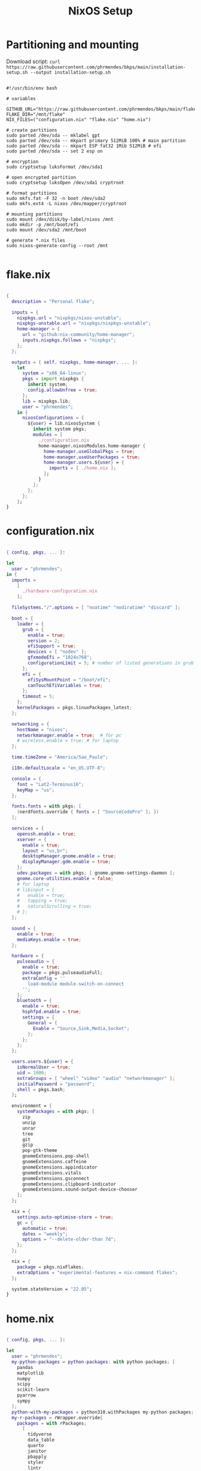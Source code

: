 #+title: NixOS Setup
#+property: header-args:nix

* Partitioning and mounting

Download script: ~curl https://raw.githubusercontent.com/phrmendes/bkps/main/installation-setup.sh --output installation-setup.sh~

#+begin_src shell :tangle ./installation-setup.sh

#!/usr/bin/env bash

# variables

GITHUB_URL="https://raw.githubusercontent.com/phrmendes/bkps/main/flake"
FLAKE_DIR="/mnt/flake"
NIX_FILES=("configuration.nix" "flake.nix" "home.nix")

# create partitions
sudo parted /dev/sda -- mklabel gpt
sudo parted /dev/sda -- mkpart primary 512MiB 100% # main partition
sudo parted /dev/sda -- mkpart ESP fat32 1Mib 512MiB # efi
sudo parted /dev/sda -- set 2 esp on

# encryption
sudo cryptsetup luksFormat /dev/sda1

# open encrypted partition
sudo cryptsetup luksOpen /dev/sda1 cryptroot

# format partitions
sudo mkfs.fat -F 32 -n boot /dev/sda2
sudo mkfs.ext4 -L nixos /dev/mapper/cryptroot

# mounting partitions
sudo mount /dev/disk/by-label/nixos /mnt
sudo mkdir -p /mnt/boot/efi
sudo mount /dev/sda2 /mnt/boot

# generate *.nix files
sudo nixos-generate-config --root /mnt

#+end_src

* flake.nix

#+begin_src nix :tangle ./flake/flake.nix

{
  description = "Personal flake";

  inputs = {
    nixpkgs.url = "nixpkgs/nixos-unstable";
    nixpkgs-unstable.url = "nixpkgs/nixpkgs-unstable";
    home-manager = {
      url = "github:nix-community/home-manager";
      inputs.nixpkgs.follows = "nixpkgs";
    };
  };

  outputs = { self, nixpkgs, home-manager, ... }:
    let
      system = "x86_64-linux";
      pkgs = import nixpkgs {
        inherit system;
        config.allowUnfree = true;
      };
      lib = nixpkgs.lib;
      user = "phrmendes";
    in {
      nixosConfigurations = {
        ${user} = lib.nixosSystem {
          inherit system pkgs;
          modules = [
            ./configuration.nix
            home-manager.nixosModules.home-manager {
              home-manager.useGlobalPkgs = true;
              home-manager.useUserPackages = true;
              home-manager.users.${user} = {
                imports = [ ./home.nix ];
              };
            }
          ];
        };
      };
    };
}

#+end_src

* configuration.nix

#+begin_src nix :tangle ./flake/configuration.nix

{ config, pkgs, ... }:

let
  user = "phrmendes";
in {
  imports =
    [
      ./hardware-configuration.nix
    ];

  fileSystems."/".options = [ "noatime" "nodiratime" "discard" ];

  boot = {
    loader = {
      grub = {
        enable = true;
        version = 2;
        efiSupport = true;
        devices = [ "nodev" ];
        gfxmodeEfi = "1024x768";
        configurationLimit = 5; # number of listed generations in grub
      };
      efi = {
        efiSysMountPoint = "/boot/efi";
        canTouchEfiVariables = true;
      };
      timeout = 5;
    };
    kernelPackages = pkgs.linuxPackages_latest;
  };

  networking = {
    hostName = "nixos";
    networkmanager.enable = true;  # for pc
    # wireless.enable = true; # for laptop
  };

  time.timeZone = "America/Sao_Paulo";

  i18n.defaultLocale = "en_US.UTF-8";

  console = {
    font = "Lat2-Terminus16";
    keyMap = "us";
  };

  fonts.fonts = with pkgs; [
    (nerdfonts.override { fonts = [ "SourceCodePro" ]; })
  ];

  services = {
    openssh.enable = true;
    xserver = {
      enable = true;
      layout = "us,br";
      desktopManager.gnome.enable = true;
      displayManager.gdm.enable = true;
    };
    udev.packages = with pkgs; [ gnome.gnome-settings-daemon ];
    gnome.core-utilities.enable = false;
    # for laptop
    # libinput = {
    #   enable = true;
    #   tapping = true;
    #   naturalScrolling = true;
    # };
  };

  sound = {
    enable = true;
    mediaKeys.enable = true;
  };

  hardware = {
    pulseaudio = {
      enable = true;
      package = pkgs.pulseaudioFull;
      extraConfig = ''
        load-module module-switch-on-connect
      '';
    };
    bluetooth = {
      enable = true;
      hsphfpd.enable = true;
      settings = {
        General = {
          Enable = "Source,Sink,Media,Socket";
        };
      };
    };
  };

  users.users.${user} = {
    isNormalUser = true;
    uid = 1000;
    extraGroups = [ "wheel" "video" "audio" "networkmanager" ];
    initialPassword = "password";
    shell = pkgs.bash;
  };

  environment = {
    systemPackages = with pkgs; [
      zip
      unzip
      unrar
      tree
      git
      gzip
      pop-gtk-theme
      gnomeExtensions.pop-shell
      gnomeExtensions.caffeine
      gnomeExtensions.appindicator
      gnomeExtensions.vitals
      gnomeExtensions.gsconnect
      gnomeExtensions.clipboard-indicator
      gnomeExtensions.sound-output-device-chooser
    ];
  };

  nix = {
    settings.auto-optimise-store = true;
    gc = {
      automatic = true;
      dates = "weekly";
      options = "--delete-older-than 7d";
    };
  };

  nix = {
    package = pkgs.nixFlakes;
    extraOptions = "experimental-features = nix-command flakes";
  };

  system.stateVersion = "22.05";
}

#+end_src

* home.nix

#+begin_src nix :tangle ./flake/home.nix

{ config, pkgs, ... }:

let
  user = "phrmendes";
  my-python-packages = python-packages: with python-packages; [
    pandas
    matplotlib
    numpy
    scipy
    scikit-learn
    pyarrow
    sympy
  ];
  python-with-my-packages = python310.withPackages my-python-packages;
  my-r-packages = rWrapper.override{
    packages = with rPackages;
      [
        tidyverse
        data_table
        quarto
        janitor
        pbapply
        styler
        lintr
        fs
        distill
        tinytex
        languageserver
        writexl
        arrow
        duckdb
        devtools
        usethis
        assertthat
        testthat
      ];
  };
in {
  home = {
    username = "${user}";
    homeDirectory = "/home/${user}";
    packages = with pkgs; [
      # TERMINAL
      btop
      pandoc
      bat
      btop
      gh
      lazygit
      ripgrep
      fd
      sd
      tealdeer
      exa
      shellcheck
      automake
      cmake
      alacritty
      ncdu
      gnupg
      starship
      file
      procps
      quarto
      # FISH
      fish
      fishPlugins.fzf-fish
      fishPlugins.autopair-fish
      # TEXT EDITORS
      neovim
      emacs
      # PACKAGE MANAGERS
      flatpak
      cargo
      go
      nodejs
      # FILE MANAGERS
      filezilla
      # APPS
      droidcam
      keepassxc
      solaar
      stremio
      tutanota-desktop
      bitwarden
      pcloud
      onlyoffice-bin
      zotero
      spotify
      fragments
      kooha
      podman
      zathura
      cmdstan
      # R PACKAGES
      my-r-packages
      # PYTHON PACKAGES
      python-with-my-packages
      # OTHERS
      aspellDicts.en
      aspellDicts.pt_BR
      texlive.combined.scheme-minimal
    ];
    stateVersion = "22.05";
    sessionVariables = {
      EDITOR = "neovim";
    };
  };

  programs = {
    fish = {
      enable = true;
      shellAliases = {
        rm = "rm -i";
        cp = "cp -i";
        mv = "mv -i";
        mkdir = "mkdir -p";
        ls = "exa --icons";
        cat = "bat";
      };
      shellAbbrs = {
        nv = "nvim";
        lg = "lazygit";
      };
    };
    git = {
      enable = true;
      userName = "Pedro Mendes";
      userEmail = "phrmendes@tuta.io";
    };
    neovim = {
      enable = true;
      plugins = with pkgs.vimPlugins; [
        vim-nix
        vim-fish
        vim-easymotion
        vim-commentary
        lightline-vim
        nerdcommenter
        ack-vim
        vim-gitgutter
        auto-pairs
        fzf-vim
        vim-polyglot
      ];
      extraConfig = ''
        set background=dark
        set clipboard=unnamedplus
        set completeopt=noinsert,menuone,noselect
        set cursorline
        set hidden
        set inccommand=split
        set mouse=a
        set number
        set relativenumber
        set splitbelow splitright
        set title
        set ttimeoutlen=0
        set wildmenu
        set expandtab
        set shiftwidth=2
        set tabstop=2
      '';
      vimAlias = true;
      vimdiffAlias = true;
    };
    alacritty = {
      enable = true;
      settings = {
        window = {
          padding = {
            x = 15;
            y = 15;
          };
          class = {
            instance = "Alacritty";
            general = "Alacritty";
          };
          opacity = 1;
        };
        scrolling = {
          history = 10000;
          multiplier = 3;
        };
        font = {
          normal = {
            family = "SauceCodePro Nerd Font";
            style = "Medium";
          };
          bold = {
            family = "SauceCodePro Nerd Font";
            style = "Bold";
          };
          italic = {
            family = "SauceCodePro Nerd Font";
            style = "MediumItalic";
          };
          bold_italic = {
            family = "SauceCodePro Nerd Font";
            style = "BoldItalic";
          };
          size = 13;
        };
        draw_bold_text_with_bright_colors = true;
        selection.save_to_clipboard = true;
        shell.program = "${pkgs.fish}/bin/fish";
        colors = {
          primary = {
            background = "0x282828";
            foreground = "0xebdbb2";
          };
          normal = {
            black = "0x282828";
            red = "0xcc241d";
            green = "0x98971a";
            yellow = "0xd79921";
            blue = "0x458588";
            magenta = "0xb16286";
            cyan = "0x689d6a";
            white = "0xa89984";
          };
          bright = {
            black = "0x928374";
            red = "0xfb4934";
            green = "0xb8bb26";
            yellow = "0xfabd2f";
            blue = "0x83a598";
            magenta = "0xd3869b";
            cyan = "0x8ec07c";
            white = "0xebdbb2";
          };
        };
      };
    };
    starship = {
      enable = true;
      enableFishIntegration = true;
    };
    home-manager.enable = true;
  };
}

#+end_src

* Placing *.nix files

#+begin_src shell :tangle ./installation-setup.sh

# downloading configuration.nix file
sudo mkdir "$FLAKE_DIR/"

for i in "${NIX_FILES[@]}"; do
    sudo curl "$GITHUB_URL/$i" --output "$FLAKE_DIR/$i"
done

# creating hardware-configuration.nix
sudo sed -i 's/swapDevices = \[ \];/swapDevices = \[\{device = "\/swapfile"; size = 10000;\}\];/g' /mnt/etc/nixos/hardware-configuration.nix

sudo cp /mnt/etc/nixos/hardware-configuration.nix "$FLAKE_DIR"

sudo rm -r /mnt/etc/nixos

#+end_src

* Installation

#+begin_src shell :tangle ./installation-setup.sh

# installing
sudo nixos-install --flake .#phrmendes

#+end_src

Updates: ~nix flake update~ and ~nixos-rebuild switch --flake .#phrmendes~ after applying changes to the ~*.nix~ files.

* Post-install script

#+begin_src shell :tangle ./post-installation-setup.fish

# flathub and flatpak apps
for program in a b c
    flatpak install "$program" -y
end

# doom emacs
git clone --depth 1 https://github.com/doomemacs/doomemacs ~/.emacs.d
"$HOME/.emacs.d/bin/doom" install
"$HOME/.emacs.d/bin/doom" sync
fish_add_path "$HOME/.emacs.d/bin"
ln -s "$(pwd)/.doom.d" "$HOME"/

#+end_src
